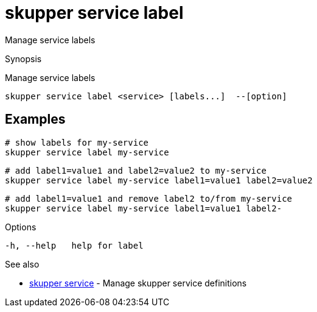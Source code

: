 = skupper service label

Manage service labels

.Synopsis

Manage service labels


 skupper service label <service> [labels...]  --[option]



== Examples



        # show labels for my-service
        skupper service label my-service

        # add label1=value1 and label2=value2 to my-service
        skupper service label my-service label1=value1 label2=value2

        # add label1=value1 and remove label2 to/from my-service
        skupper service label my-service label1=value1 label2-


.Options


  -h, --help   help for label


.Options inherited from parent commands


// 
// 
// 


.See also

* xref:skupper_service.adoc[skupper service]	 - Manage skupper service definitions


// = Auto generated by spf13/cobra on 18-Oct-2022
